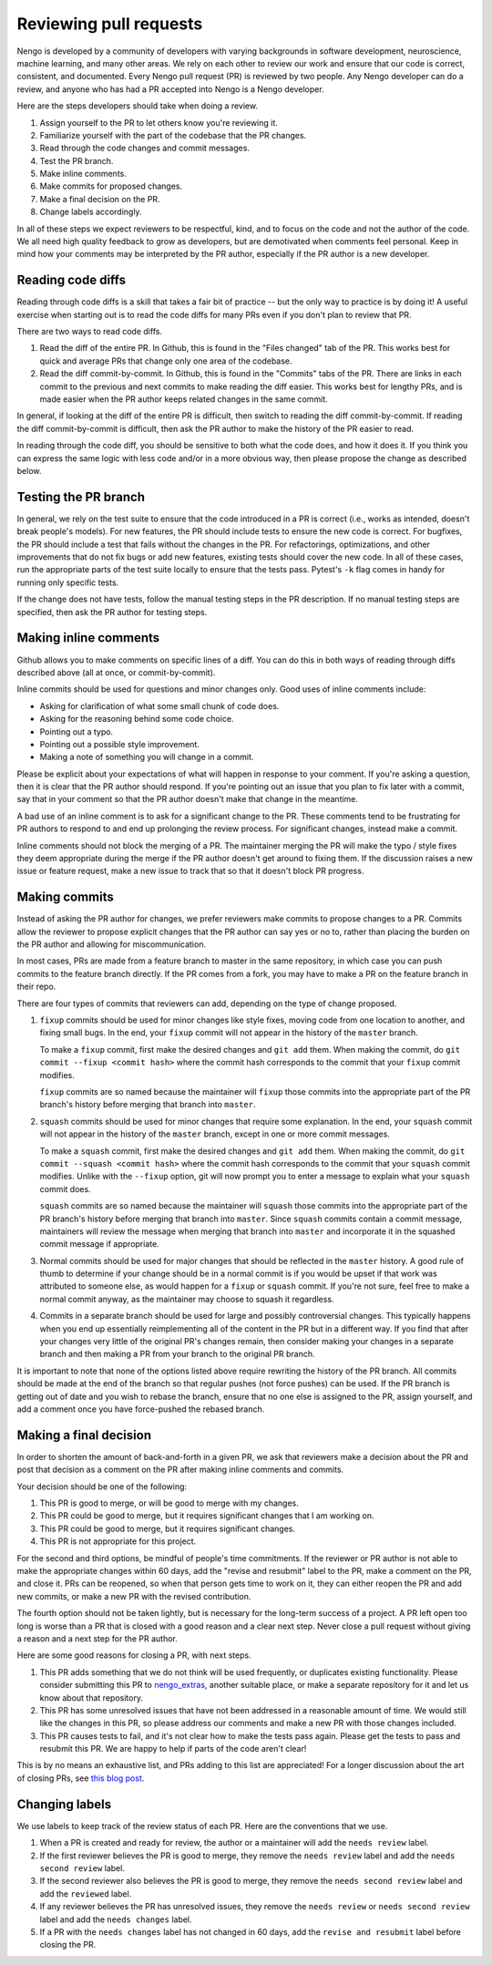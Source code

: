 ***********************
Reviewing pull requests
***********************

Nengo is developed by a community of developers
with varying backgrounds in software development,
neuroscience, machine learning, and many other areas.
We rely on each other to review our work
and ensure that our code is
correct, consistent, and documented.
Every Nengo pull request (PR) is reviewed by two people.
Any Nengo developer can do a review,
and anyone who has had a PR accepted into Nengo
is a Nengo developer.

Here are the steps developers should take when doing a review.

1. Assign yourself to the PR to let others know you're reviewing it.
2. Familiarize yourself with the part of the codebase that the PR changes.
3. Read through the code changes and commit messages.
4. Test the PR branch.
5. Make inline comments.
6. Make commits for proposed changes.
7. Make a final decision on the PR.
8. Change labels accordingly.

In all of these steps
we expect reviewers to be respectful, kind,
and to focus on the code and not the author of the code.
We all need high quality feedback to grow as developers,
but are demotivated when comments feel personal.
Keep in mind how your comments may be interpreted
by the PR author, especially if the PR author
is a new developer.

Reading code diffs
==================

Reading through code diffs is a skill that takes a fair bit
of practice -- but the only way to practice is by doing it!
A useful exercise when starting out is to read the code diffs
for many PRs even if you don't plan to review that PR.

There are two ways to read code diffs.

1. Read the diff of the entire PR.
   In Github, this is found in the "Files changed" tab of the PR.
   This works best for quick and average PRs
   that change only one area of the codebase.
2. Read the diff commit-by-commit.
   In Github, this is found in the "Commits" tabs of the PR.
   There are links in each commit to the previous and next commits
   to make reading the diff easier.
   This works best for lengthy PRs,
   and is made easier when the PR author keeps related changes
   in the same commit.

In general, if looking at the diff of the entire PR is difficult,
then switch to reading the diff commit-by-commit.
If reading the diff commit-by-commit is difficult,
then ask the PR author to make the history of the PR easier to read.

In reading through the code diff,
you should be sensitive to both what the code does,
and how it does it.
If you think you can express the same logic
with less code and/or in a more obvious way,
then please propose the change as described below.

Testing the PR branch
=====================

In general, we rely on the test suite to ensure that
the code introduced in a PR is correct
(i.e., works as intended, doesn't break people's models).
For new features, the PR should include tests
to ensure the new code is correct.
For bugfixes, the PR should include a test that fails
without the changes in the PR.
For refactorings, optimizations, and other improvements
that do not fix bugs or add new features,
existing tests should cover the new code.
In all of these cases,
run the appropriate parts of the test suite locally
to ensure that the tests pass.
Pytest's  ``-k`` flag comes in handy for running
only specific tests.

If the change does not have tests,
follow the manual testing steps in the PR description.
If no manual testing steps are specified,
then ask the PR author for testing steps.

Making inline comments
======================

Github allows you to make comments
on specific lines of a diff.
You can do this in both ways of reading through diffs
described above (all at once, or commit-by-commit).

Inline commits should be used for questions and minor changes only.
Good uses of inline comments include:

- Asking for clarification of what some small chunk of code does.
- Asking for the reasoning behind some code choice.
- Pointing out a typo.
- Pointing out a possible style improvement.
- Making a note of something you will change in a commit.

Please be explicit about your expectations
of what will happen in response to your comment.
If you're asking a question,
then it is clear that the PR author should respond.
If you're pointing out an issue
that you plan to fix later with a commit,
say that in your comment so that the PR author
doesn't make that change in the meantime.

A bad use of an inline comment is to ask for
a significant change to the PR.
These comments tend to be
frustrating for PR authors to respond to
and end up prolonging the review process.
For significant changes, instead make a commit.

Inline comments should not block the merging of a PR.
The maintainer merging the PR will make the typo / style fixes
they deem appropriate during the merge
if the PR author doesn't get around to fixing them.
If the discussion raises a new issue or feature request,
make a new issue to track that so that it doesn't
block PR progress.

Making commits
==============

Instead of asking the PR author for changes,
we prefer reviewers make commits
to propose changes to a PR.
Commits allow the reviewer to propose explicit
changes that the PR author can say yes or no to,
rather than placing the burden on the PR author
and allowing for miscommunication.

In most cases, PRs are made from a feature branch
to master in the same repository,
in which case you can push commits
to the feature branch directly.
If the PR comes from a fork,
you may have to make a PR
on the feature branch in their repo.

There are four types of commits that reviewers
can add, depending on the type of change proposed.

1. ``fixup`` commits should be used for minor changes
   like style fixes, moving code from one location to another,
   and fixing small bugs.
   In the end, your ``fixup`` commit will not appear in
   the history of the ``master`` branch.

   To make a ``fixup`` commit, first make the desired changes
   and ``git add`` them. When making the commit, do
   ``git commit --fixup <commit hash>`` where the commit hash
   corresponds to the commit that your ``fixup`` commit modifies.

   ``fixup`` commits are so named because
   the maintainer will ``fixup`` those commits into
   the appropriate part of the PR branch's history
   before merging that branch into ``master``.

2. ``squash`` commits should be used for minor changes
   that require some explanation.
   In the end, your ``squash`` commit will not appear in
   the history of the ``master`` branch,
   except in one or more commit messages.

   To make a ``squash`` commit, first make the desired changes
   and ``git add`` them. When making the commit, do
   ``git commit --squash <commit hash>`` where the commit hash
   corresponds to the commit that your ``squash`` commit modifies.
   Unlike with the ``--fixup`` option, git will now prompt you
   to enter a message to explain what your ``squash`` commit does.

   ``squash`` commits are so named because
   the maintainer will ``squash`` those commits into
   the appropriate part of the PR branch's history
   before merging that branch into ``master``.
   Since ``squash`` commits contain a commit message,
   maintainers will review the message when merging
   that branch into ``master`` and incorporate it in
   the squashed commit message if appropriate.

3. Normal commits should be used for major changes
   that should be reflected in the ``master`` history.
   A good rule of thumb to determine if your change
   should be in a normal commit
   is if you would be upset if that work was attributed
   to someone else, as would happen for a ``fixup``
   or ``squash`` commit.
   If you're not sure,
   feel free to make a normal commit anyway,
   as the maintainer may choose to squash it regardless.

4. Commits in a separate branch should be used for
   large and possibly controversial changes.
   This typically happens when you end up essentially
   reimplementing all of the content in the PR
   but in a different way.
   If you find that after your changes very little
   of the original PR's changes remain,
   then consider making your changes in a separate branch
   and then making a PR from your branch to the original PR branch.

It is important to note that none of the options listed above
require rewriting the history of the PR branch.
All commits should be made at the end of the branch
so that regular pushes (not force pushes) can be used.
If the PR branch is getting out of date
and you wish to rebase the branch,
ensure that no one else is assigned to the PR,
assign yourself, and add a comment
once you have force-pushed the rebased branch.

Making a final decision
=======================

In order to shorten the amount of back-and-forth
in a given PR,
we ask that reviewers make a decision about the PR
and post that decision as a comment on the PR
after making inline comments and commits.

Your decision should be one of the following:

1. This PR is good to merge, or will be good to merge with my changes.
2. This PR could be good to merge, but it requires significant changes
   that I am working on.
3. This PR could be good to merge, but it requires significant changes.
4. This PR is not appropriate for this project.

For the second and third options,
be mindful of people's time commitments.
If the reviewer or PR author is not able
to make the appropriate changes within 60 days,
add the "revise and resubmit" label to the PR,
make a comment on the PR, and close it.
PRs can be reopened, so when that person
gets time to work on it, they can either reopen
the PR and add new commits,
or make a new PR with the revised contribution.

The fourth option should not be taken lightly,
but is necessary for the long-term success of a project.
A PR left open too long is worse than a PR that is
closed with a good reason and a clear next step.
Never close a pull request without giving a reason
and a next step for the PR author.

Here are some good reasons for closing a PR,
with next steps.

1. This PR adds something that we do not think will be
   used frequently, or duplicates existing functionality.
   Please consider submitting this PR to
   `nengo_extras <https://github.com/nengo/nengo_extras>`_,
   another suitable place,
   or make a separate repository for it and let us know
   about that repository.
2. This PR has some unresolved issues that have not been addressed
   in a reasonable amount of time.
   We would still like the changes in this PR,
   so please address our comments and make a new PR
   with those changes included.
3. This PR causes tests to fail, and it's not clear
   how to make the tests pass again.
   Please get the tests to pass and resubmit this PR.
   We are happy to help if parts of the code aren't clear!

This is by no means an exhaustive list,
and PRs adding to this list are appreciated!
For a longer discussion about
the art of closing PRs,
see `this blog post <https://blog.jessfraz.com/post/the-art-of-closing/>`_.

Changing labels
===============

We use labels to keep track of the review status of each PR.
Here are the conventions that we use.

1. When a PR is created and ready for review,
   the author or a maintainer will add the ``needs review`` label.
2. If the first reviewer believes the PR is good to merge,
   they remove the ``needs review`` label and add the
   ``needs second review`` label.
3. If the second reviewer also believes the PR is good to merge,
   they remove the ``needs second review`` label and add the
   ``reviewed`` label.
4. If any reviewer believes the PR has unresolved issues,
   they remove the ``needs review`` or ``needs second review``
   label and add the ``needs changes`` label.
5. If a PR with the ``needs changes`` label has not changed
   in 60 days, add the ``revise and resubmit`` label
   before closing the PR.
